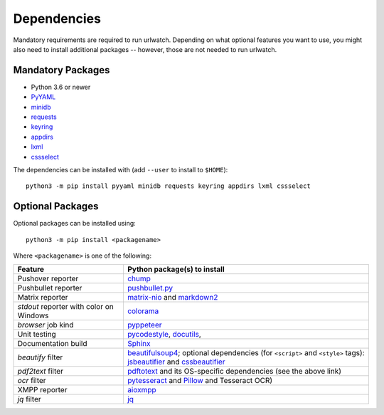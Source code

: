 .. _dependencies:

Dependencies
============

Mandatory requirements are required to run urlwatch. Depending on what
optional features you want to use, you might also need to install
additional packages -- however, those are not needed to run urlwatch.

Mandatory Packages
------------------

-  Python 3.6 or newer
-  `PyYAML <http://pyyaml.org/>`__
-  `minidb <https://thp.io/2010/minidb/>`__
-  `requests <http://python-requests.org/>`__
-  `keyring <https://github.com/jaraco/keyring/>`__
-  `appdirs <https://github.com/ActiveState/appdirs>`__
-  `lxml <https://lxml.de>`__
-  `cssselect <https://cssselect.readthedocs.io>`__

The dependencies can be installed with (add ``--user`` to install to ``$HOME``):

::

    python3 -m pip install pyyaml minidb requests keyring appdirs lxml cssselect


Optional Packages
-----------------

Optional packages can be installed using::

        python3 -m pip install <packagename>

Where ``<packagename>`` is one of the following:

+-------------------------+---------------------------------------------------------------------+
| Feature                 | Python package(s) to install                                        |
+=========================+=====================================================================+
| Pushover reporter       | `chump <https://github.com/karanlyons/chump/>`__                    |
+-------------------------+---------------------------------------------------------------------+
| Pushbullet reporter     | `pushbullet.py <https://github.com/randomchars/pushbullet.py>`__    |
+-------------------------+---------------------------------------------------------------------+
| Matrix reporter         | `matrix-nio <https://github.com/poljar/matrix-nio>`__               |
|                         | and `markdown2 <https://github.com/trentm/python-markdown2>`__      |
+-------------------------+---------------------------------------------------------------------+
| `stdout` reporter with  | `colorama <https://github.com/tartley/colorama>`__                  |
| color on Windows        |                                                                     |
+-------------------------+---------------------------------------------------------------------+
| `browser` job kind      | `pyppeteer <https://github.com/pyppeteer/pyppeteer>`__              |
+-------------------------+---------------------------------------------------------------------+
| Unit testing            | `pycodestyle <http://pycodestyle.pycqa.org/en/latest/>`__,          |
|                         | `docutils <https://docutils.sourceforge.io>`__,                     |
+-------------------------+---------------------------------------------------------------------+
| Documentation build     | `Sphinx <https://www.sphinx-doc.org/>`__                            |
+-------------------------+---------------------------------------------------------------------+
| `beautify` filter       | `beautifulsoup4 <https://pypi.org/project/beautifulsoup4/>`__;      |
|                         | optional dependencies (for ``<script>`` and ``<style>`` tags):      |
|                         | `jsbeautifier <https://pypi.org/project/jsbeautifier/>`__ and       |
|                         | `cssbeautifier <https://pypi.org/project/cssbeautifier/>`__         |
+-------------------------+---------------------------------------------------------------------+
| `pdf2text` filter       | `pdftotext <https://github.com/jalan/pdftotext>`__ and              |
|                         | its OS-specific dependencies (see the above link)                   |
+-------------------------+---------------------------------------------------------------------+
| `ocr` filter            | `pytesseract <https://github.com/madmaze/pytesseract>`__ and        |
|                         | `Pillow <https://python-pillow.org>`__ and Tesseract OCR)           |
+-------------------------+---------------------------------------------------------------------+
| XMPP reporter           |`aioxmpp <https://github.com/horazont/aioxmpp>`__                    |
+-------------------------+---------------------------------------------------------------------+
| `jq` filter             | `jq <https://github.com/mwilliamson/jq.py>`__                       |
+-------------------------+---------------------------------------------------------------------+
